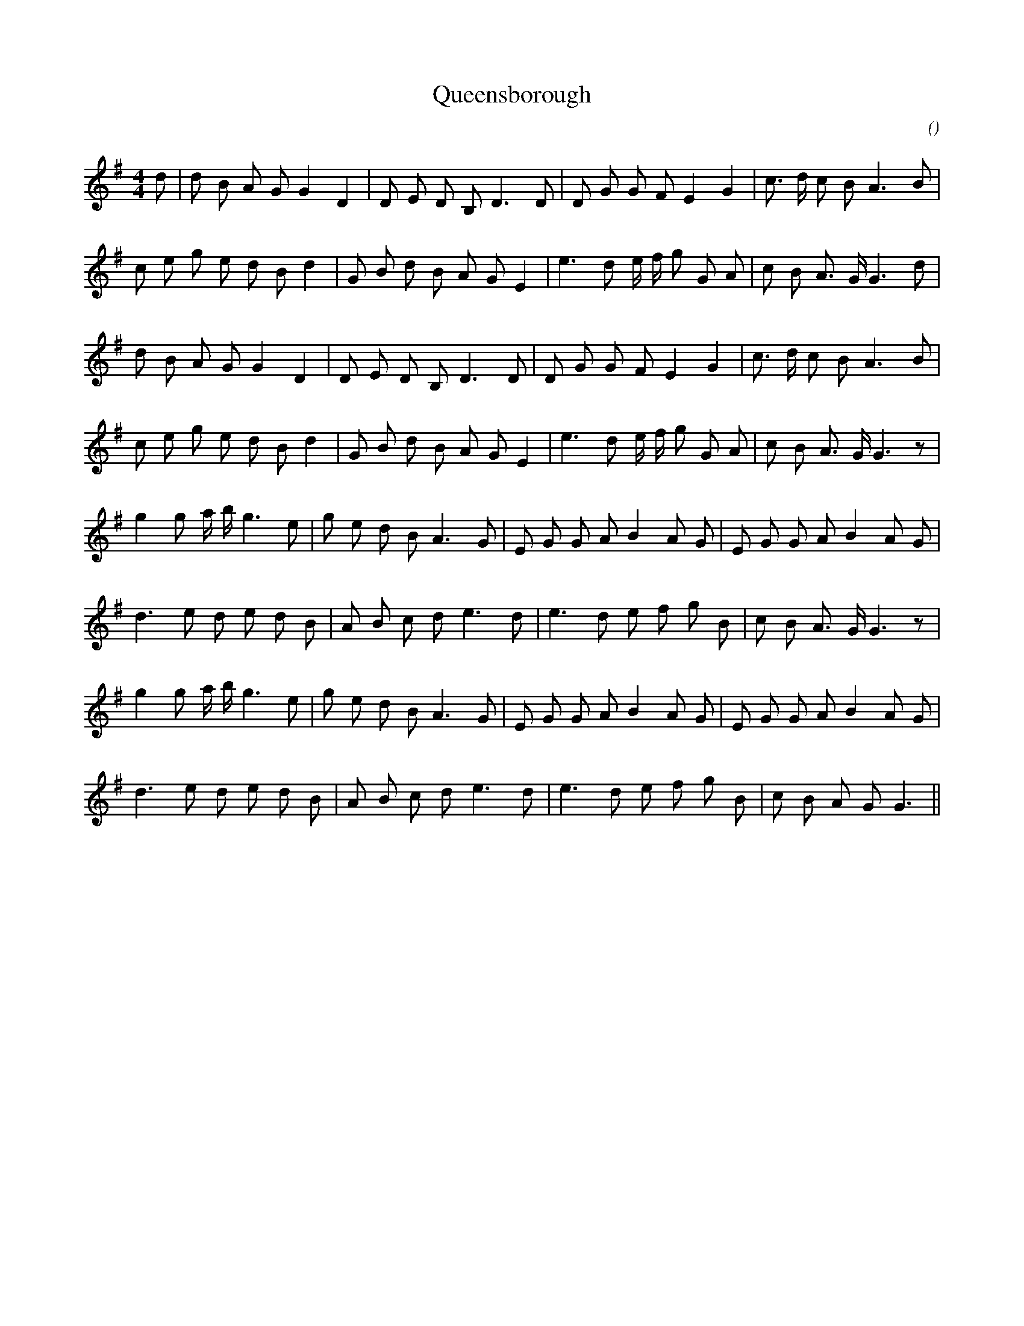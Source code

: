 X:1
T: Queensborough
N:
C:
S:Three times
A:
O:
R:
M:4/4
K:G
I:speed 116
%W: A
% voice 1 (1 lines, 25 notes)
K:G
M:4/4
L:1/16
d2 |d2 B2 A2 G2 G4 D4 |D2 E2 D2 B,2 D6 D2 |D2 G2 G2 F2 E4 G4 |c3 d c2 B2 A6 B2 |
%W:
% voice 1 (1 lines, 27 notes)
c2 e2 g2 e2 d2 B2 d4 |G2 B2 d2 B2 A2 G2 E4 |e6 d2 e f g2 G2 A2 |c2 B2 A3 G G6 d2 |
%W:
% voice 1 (1 lines, 24 notes)
d2 B2 A2 G2 G4 D4 |D2 E2 D2 B,2 D6 D2 |D2 G2 G2 F2 E4 G4 |c3 d c2 B2 A6 B2 |
%W:
% voice 1 (1 lines, 27 notes)
c2 e2 g2 e2 d2 B2 d4 |G2 B2 d2 B2 A2 G2 E4 |e6 d2 e f g2 G2 A2 |c2 B2 A3 G G6 z2 |
%W: B
% voice 1 (1 lines, 26 notes)
g4 g2 a b g6 e2 |g2 e2 d2 B2 A6 G2 |E2 G2 G2 A2 B4 A2 G2 |E2 G2 G2 A2 B4 A2 G2 |
%W:
% voice 1 (1 lines, 24 notes)
d6 e2 d2 e2 d2 B2 |A2 B2 c2 d2 e6 d2 |e6 d2 e2 f2 g2 B2 |c2 B2 A3 G G6 z2 |
%W:
% voice 1 (1 lines, 26 notes)
g4 g2 a b g6 e2 |g2 e2 d2 B2 A6 G2 |E2 G2 G2 A2 B4 A2 G2 |E2 G2 G2 A2 B4 A2 G2 |
%W:
% voice 1 (1 lines, 23 notes)
d6 e2 d2 e2 d2 B2 |A2 B2 c2 d2 e6 d2 |e6 d2 e2 f2 g2 B2 |c2 B2 A2 G2 G6 ||
